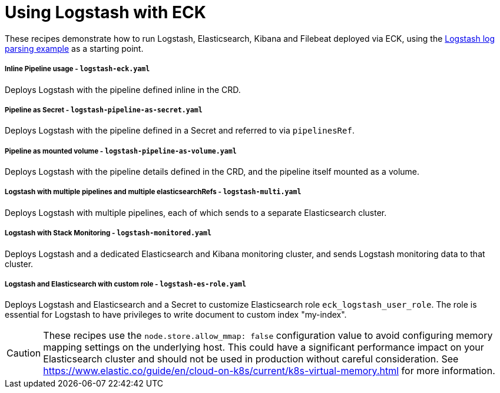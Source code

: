 ifdef::env-github[]
:tip-caption: :bulb:
:note-caption: :information_source:
:important-caption: :heavy_exclamation_mark:
:caution-caption: :fire:
:warning-caption: :warning:
endif::[]

= Using Logstash with ECK

These recipes demonstrate how to run Logstash, Elasticsearch, Kibana and Filebeat deployed via ECK, using the link:https://www.elastic.co/guide/en/logstash/current/advanced-pipeline.html[Logstash log parsing example] as a starting point.

===== Inline Pipeline usage - `logstash-eck.yaml`

Deploys Logstash with the pipeline defined inline in the CRD.

===== Pipeline as Secret - `logstash-pipeline-as-secret.yaml`

Deploys Logstash with the pipeline defined in a Secret and referred to via `pipelinesRef`.

===== Pipeline as mounted volume - `logstash-pipeline-as-volume.yaml`

Deploys Logstash with the pipeline details defined in the CRD, and the pipeline itself mounted as a volume.

===== Logstash with multiple pipelines and multiple elasticsearchRefs - `logstash-multi.yaml`

Deploys Logstash with multiple pipelines, each of which sends to a separate Elasticsearch cluster.

===== Logstash with Stack Monitoring - `logstash-monitored.yaml`

Deploys Logstash and a dedicated Elasticsearch and Kibana monitoring cluster, and sends Logstash monitoring data to that cluster.

===== Logstash and Elasticsearch with custom role - `logstash-es-role.yaml`

Deploys Logstash and Elasticsearch and a Secret to customize Elasticsearch role `eck_logstash_user_role`. The role is essential for Logstash to have privileges to write document to custom index "my-index".

CAUTION: These recipes use the `node.store.allow_mmap: false` configuration value to avoid configuring memory mapping settings on the underlying host. This could have a significant performance impact on your Elasticsearch cluster and should not be used in production without careful consideration. See https://www.elastic.co/guide/en/cloud-on-k8s/current/k8s-virtual-memory.html for more information.

